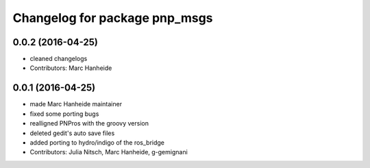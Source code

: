 ^^^^^^^^^^^^^^^^^^^^^^^^^^^^^^
Changelog for package pnp_msgs
^^^^^^^^^^^^^^^^^^^^^^^^^^^^^^

0.0.2 (2016-04-25)
------------------
* cleaned changelogs
* Contributors: Marc Hanheide

0.0.1 (2016-04-25)
------------------
* made Marc Hanheide maintainer
* fixed some porting bugs
* realligned PNPros with the groovy version
* deleted gedit's auto save files
* added porting to hydro/indigo of the ros_bridge
* Contributors: Julia Nitsch, Marc Hanheide, g-gemignani
